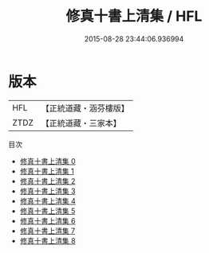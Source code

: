 #+TITLE: 修真十書上清集 / HFL

#+DATE: 2015-08-28 23:44:06.936994
* 版本
 |       HFL|【正統道藏・涵芬樓版】|
 |      ZTDZ|【正統道藏・三家本】|
目次
 - [[file:KR5a0270_000.txt][修真十書上清集 0]]
 - [[file:KR5a0270_001.txt][修真十書上清集 1]]
 - [[file:KR5a0270_002.txt][修真十書上清集 2]]
 - [[file:KR5a0270_003.txt][修真十書上清集 3]]
 - [[file:KR5a0270_004.txt][修真十書上清集 4]]
 - [[file:KR5a0270_005.txt][修真十書上清集 5]]
 - [[file:KR5a0270_006.txt][修真十書上清集 6]]
 - [[file:KR5a0270_007.txt][修真十書上清集 7]]
 - [[file:KR5a0270_008.txt][修真十書上清集 8]]
